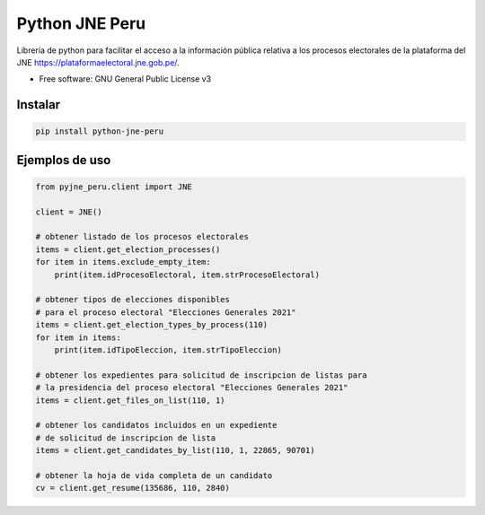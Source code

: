 ===============
Python JNE Peru
===============


.. image:: https://img.shields.io/pypi/v/python-jne-peru.svg
        :target: https://pypi.python.org/pypi/python-jne-peru

.. image:: https://img.shields.io/travis/rmaceissoft/pyjne_peru.svg
        :target: https://travis-ci.com/rmaceissoft/python-jne-peru




Librería de python para facilitar el acceso a la información pública relativa a los procesos
electorales de la plataforma del JNE https://plataformaelectoral.jne.gob.pe/.


* Free software: GNU General Public License v3


Instalar
--------

.. code-block::

    pip install python-jne-peru

Ejemplos de uso
-----------------

.. code-block::

    from pyjne_peru.client import JNE

    client = JNE()

    # obtener listado de los procesos electorales
    items = client.get_election_processes()
    for item in items.exclude_empty_item:
        print(item.idProcesoElectoral, item.strProcesoElectoral)

    # obtener tipos de elecciones disponibles
    # para el proceso electoral "Elecciones Generales 2021"
    items = client.get_election_types_by_process(110)
    for item in items:
        print(item.idTipoEleccion, item.strTipoEleccion)

    # obtener los expedientes para solicitud de inscripcion de listas para
    # la presidencia del proceso electoral "Elecciones Generales 2021"
    items = client.get_files_on_list(110, 1)

    # obtener los candidatos incluidos en un expediente
    # de solicitud de inscripcion de lista
    items = client.get_candidates_by_list(110, 1, 22865, 90701)

    # obtener la hoja de vida completa de un candidato
    cv = client.get_resume(135686, 110, 2840)



